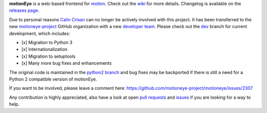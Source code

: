 
**motionEye** is a web-based frontend for `motion <https://motion-project.github.io>`_. Check out the `wiki <https://github.com/ccrisan/motioneye/wiki>`_ for more details. Changelog is available on the `releases page <https://github.com/ccrisan/motioneye/releases>`_.

Due to personal reasons `Calin Crisan <https://github.com/ccrisan>`_ can no longer be actively involved with this project. It has been transferred to the new `motioneye-project <https://github.com/motioneye-project>`_ GitHub organization with a new `developer team <https://github.com/orgs/motioneye-project/people>`_. Please check out the `dev <https://github.com/motioneye-project/motioneye/tree/dev>`_ branch for current development, which includes:

- [x] Migration to Python 3
- [x] Internationalization
- [x] Migration to setuptools
- [x] Many more bug fixes and enhancements


The original code is maintained in the `python2 branch <https://github.com/motioneye-project/motioneye/tree/python2>`_ and bug fixes may be backported if there is still a need for a Python 2 compatible version of motionEye.

If you want to be involved, please leave a comment here: https://github.com/motioneye-project/motioneye/issues/2307

Any contribution is highly appreciated, also have a look at open `pull requests <https://github.com/motioneye-project/motioneye/pulls>`_ and `issues <https://github.com/motioneye-project/motioneye/issues>`_ if you are looking for a way to help.
